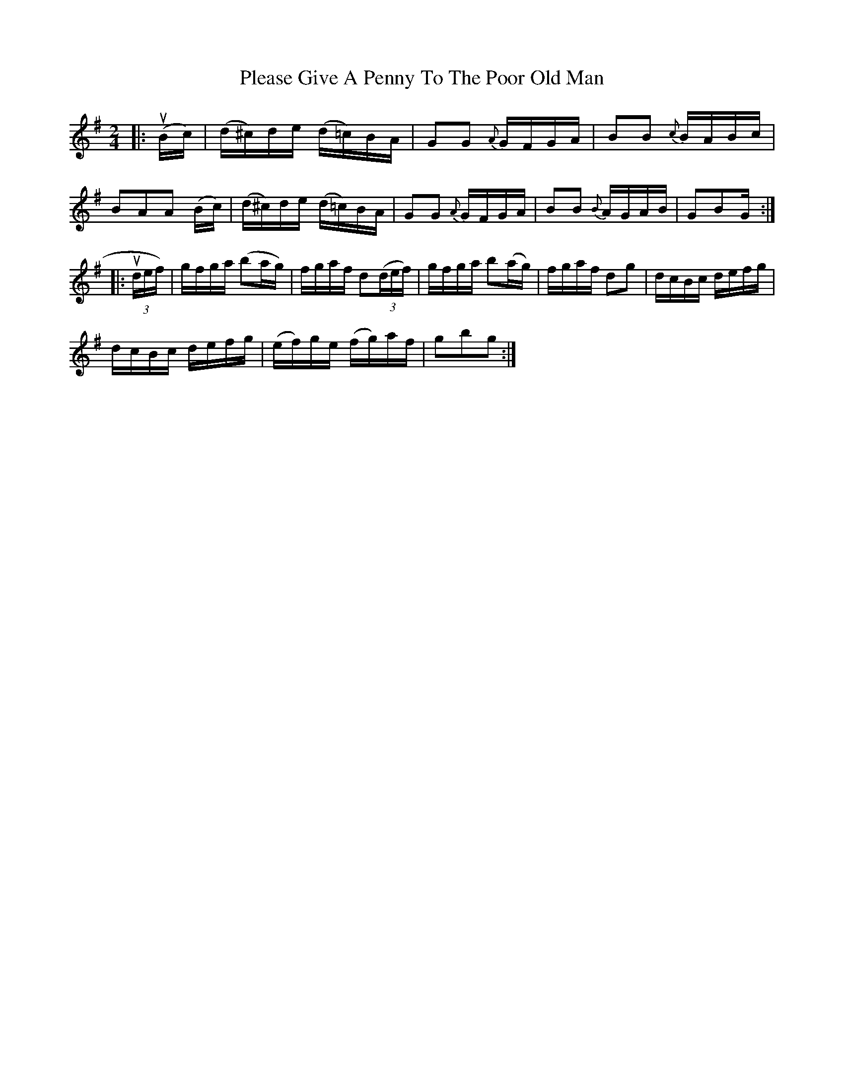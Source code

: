 X: 32628
T: Please Give A Penny To The Poor Old Man
R: polka
M: 2/4
K: Gmajor
|:(uBc)|(d^c)de (d=c)BA|G2G2 {A}GFGA|B2B2 {c}BABc|
B2A2A2 (Bc)|(d^c)de (d=c)BA|G2G2 {A}GFGA|B2B2 {B}AGAB|G2B2G:|
|:(3udef)|gfga (b2ag)|fgaf d2((3def)|gfga b2(ag)|fgaf d2g2|dcBc defg|
dcBc defg|(ef)ge (fg)af|g2b2g2:|

